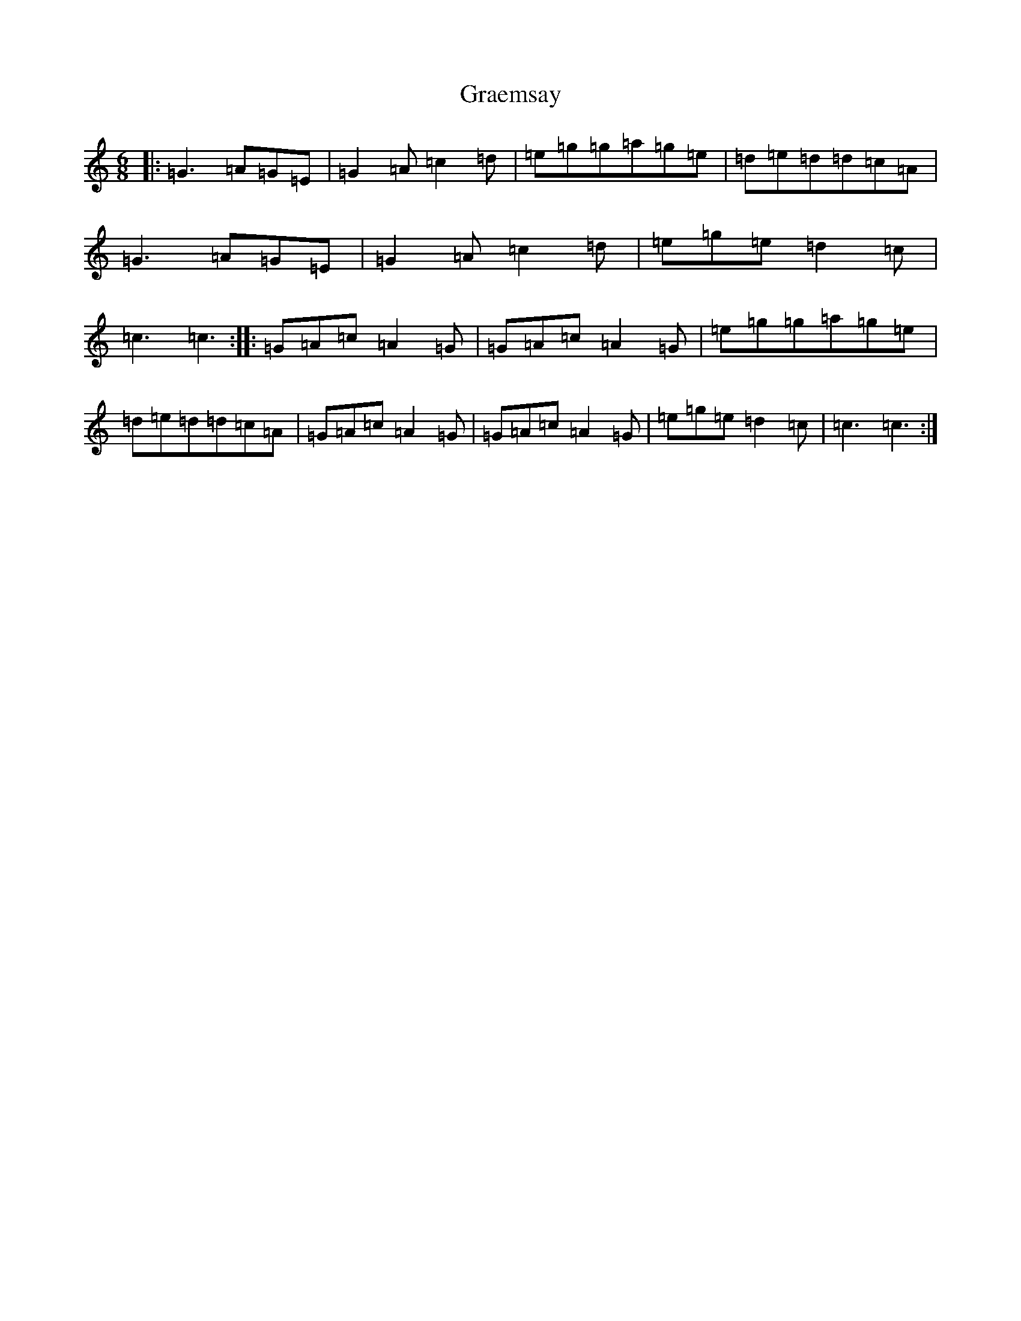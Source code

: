 X: 8266
T: Graemsay
S: https://thesession.org/tunes/2894#setting2894
R: jig
M:6/8
L:1/8
K: C Major
|:=G3=A=G=E|=G2=A=c2=d|=e=g=g=a=g=e|=d=e=d=d=c=A|=G3=A=G=E|=G2=A=c2=d|=e=g=e=d2=c|=c3=c3:||:=G=A=c=A2=G|=G=A=c=A2=G|=e=g=g=a=g=e|=d=e=d=d=c=A|=G=A=c=A2=G|=G=A=c=A2=G|=e=g=e=d2=c|=c3=c3:|